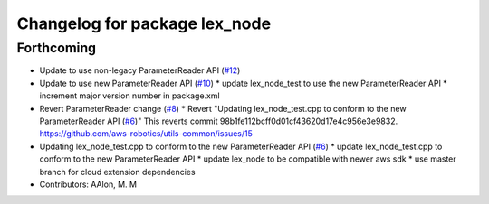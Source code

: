 ^^^^^^^^^^^^^^^^^^^^^^^^^^^^^^
Changelog for package lex_node
^^^^^^^^^^^^^^^^^^^^^^^^^^^^^^

Forthcoming
-----------
* Update to use non-legacy ParameterReader API (`#12 <https://github.com/aws-robotics/lex-ros1/issues/12>`_)
* Update to use new ParameterReader API (`#10 <https://github.com/aws-robotics/lex-ros1/issues/10>`_)
  * update lex_node_test to use the new ParameterReader API
  * increment major version number in package.xml
* Revert ParameterReader change (`#8 <https://github.com/aws-robotics/lex-ros1/issues/8>`_)
  * Revert "Updating lex_node_test.cpp to conform to the new ParameterReader API (`#6 <https://github.com/aws-robotics/lex-ros1/issues/6>`_)"
  This reverts commit 98b1fe112bcff0d01cf43620d17e4c956e3e9832.
  https://github.com/aws-robotics/utils-common/issues/15
* Updating lex_node_test.cpp to conform to the new ParameterReader API (`#6 <https://github.com/aws-robotics/lex-ros1/issues/6>`_)
  * update lex_node_test.cpp to conform to the new ParameterReader API
  * update lex_node to be compatible with newer aws sdk
  * use master branch for cloud extension dependencies
* Contributors: AAlon, M. M
